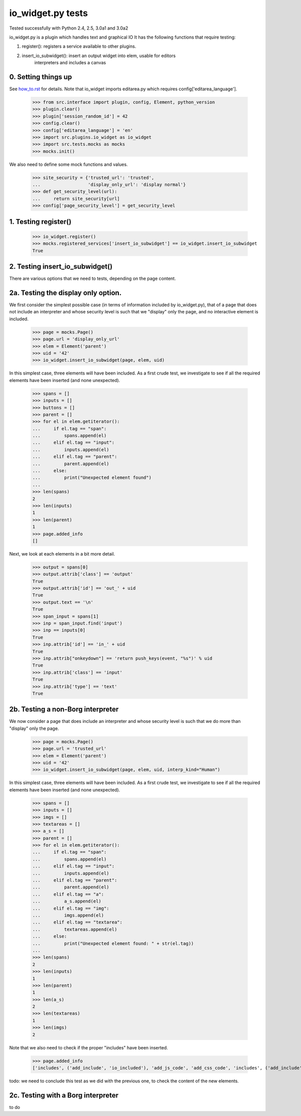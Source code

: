 io_widget.py tests
================================

Tested successfully with Python 2.4, 2.5, 3.0a1 and 3.0a2

io_widget.py is a plugin which handles text and graphical IO
It has the following functions that require testing:

1. register(): registers a service available to other plugins.
2. insert_io_subwidget(): insert an output widget into elem, usable for editors
    interpreters and  includes a canvas


0. Setting things up
--------------------

See how_to.rst_ for details.
Note that io_widget imports editarea.py which requires 
config['editarea_language'].

.. _how_to.rst: how_to.rst


    >>> from src.interface import plugin, config, Element, python_version
    >>> plugin.clear()
    >>> plugin['session_random_id'] = 42
    >>> config.clear()
    >>> config['editarea_language'] = 'en'
    >>> import src.plugins.io_widget as io_widget
    >>> import src.tests.mocks as mocks
    >>> mocks.init()

We also need to define some mock functions and values.

    >>> site_security = {'trusted_url': 'trusted',
    ...                  'display_only_url': 'display normal'}
    >>> def get_security_level(url):
    ...     return site_security[url]
    >>> config['page_security_level'] = get_security_level


1. Testing register()
----------------------

    >>> io_widget.register()
    >>> mocks.registered_services['insert_io_subwidget'] == io_widget.insert_io_subwidget
    True


2. Testing insert_io_subwidget()
--------------------------------

There are various options that we need to tests, depending on the page content.

2a. Testing the display only option.
------------------------------------

We first consider the simplest possible case (in terms of information 
included by io_widget.py), that of a page that does not include an
interpreter and whose security level is such that we "display" only the
page, and no interactive element is included.

    >>> page = mocks.Page()
    >>> page.url = 'display_only_url'
    >>> elem = Element('parent')
    >>> uid = '42'
    >>> io_widget.insert_io_subwidget(page, elem, uid)

In this simplest case, three elements will have been included.
As a first crude test, we investigate to see if all the required elements 
have been inserted (and none unexpected).

    >>> spans = []
    >>> inputs = []
    >>> buttons = []
    >>> parent = []
    >>> for el in elem.getiterator():
    ...     if el.tag == "span":
    ...         spans.append(el)
    ...     elif el.tag == "input":
    ...         inputs.append(el)
    ...     elif el.tag == "parent":
    ...         parent.append(el)
    ...     else:
    ...         print("Unexpected element found")
    ...
    >>> len(spans)
    2
    >>> len(inputs)
    1
    >>> len(parent)
    1
    >>> page.added_info
    []

Next, we look at each elements in a bit more detail.

    >>> output = spans[0]
    >>> output.attrib['class'] == 'output'
    True
    >>> output.attrib['id'] == 'out_' + uid
    True
    >>> output.text == '\n'
    True
    >>> span_input = spans[1]
    >>> inp = span_input.find('input')
    >>> inp == inputs[0]
    True
    >>> inp.attrib['id'] == 'in_' + uid
    True
    >>> inp.attrib["onkeydown"] == 'return push_keys(event, "%s")' % uid
    True
    >>> inp.attrib['class'] == 'input'
    True
    >>> inp.attrib['type'] == 'text'
    True

2b. Testing a non-Borg interpreter
----------------------------------

We now consider a page that does include an
interpreter and whose security level is such that we do more than
"display" only the page.

    >>> page = mocks.Page()
    >>> page.url = 'trusted_url'
    >>> elem = Element('parent')
    >>> uid = '42'
    >>> io_widget.insert_io_subwidget(page, elem, uid, interp_kind="Human")

In this simplest case, three elements will have been included.
As a first crude test, we investigate to see if all the required elements 
have been inserted (and none unexpected).

    >>> spans = []
    >>> inputs = []
    >>> imgs = []
    >>> textareas = []
    >>> a_s = []
    >>> parent = []
    >>> for el in elem.getiterator():
    ...     if el.tag == "span":
    ...         spans.append(el)
    ...     elif el.tag == "input":
    ...         inputs.append(el)
    ...     elif el.tag == "parent":
    ...         parent.append(el)
    ...     elif el.tag == "a":
    ...         a_s.append(el)
    ...     elif el.tag == "img":
    ...         imgs.append(el)
    ...     elif el.tag == "textarea":
    ...         textareas.append(el)
    ...     else:
    ...         print("Unexpected element found: " + str(el.tag))
    ...
    >>> len(spans)
    2
    >>> len(inputs)
    1
    >>> len(parent)
    1
    >>> len(a_s)
    2
    >>> len(textareas)
    1
    >>> len(imgs)
    2

Note that we also need to check if the proper "includes" have been inserted.

    >>> page.added_info
    ['includes', ('add_include', 'io_included'), 'add_js_code', 'add_css_code', 'includes', ('add_include', 'push_input_included'), 'add_js_code', 'includes', ('add_include', 'editarea_included'), 'add_js_code', ('insert_js_file', '/edit_area/edit_area_crunchy.js')]

todo: we need to conclude this test as we did with the previous one, to check
the content of the new elements.

2c. Testing with a Borg interpreter
------------------------------------

to do
